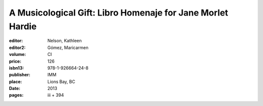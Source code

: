 A Musicological Gift: Libro Homenaje for Jane Morlet Hardie
===========================================================

:editor: Nelson, Kathleen
:editor2: Gómez, Maricarmen
:volume: CI
:price: 126
:isbn13: 978-1-926664-24-8
:publisher: IMM
:place: Lions Bay, BC
:date: 2013
:pages: iii + 394
